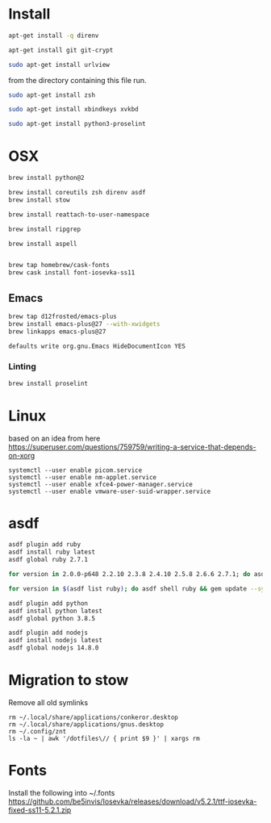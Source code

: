 * Install

  # direnv
  #+begin_src sh :dir "/sudo::" :cache no :results raw
    apt-get install -q direnv
  #+end_src

  # git
  #+begin_src sh :dir "/sudo::" :cache no :results raw
    apt-get install git git-crypt
  #+end_src

  # mutt
  #+begin_src sh :dir "/sudo::" :cache no :results raw
    sudo apt-get install urlview
  #+end_src

  from the directory containing this file run.

  # zsh
  #+begin_src sh :dir "/sudo::" :cache no :results raw
    sudo apt-get install zsh
  #+end_src

  # xbindkeys
  #+begin_src sh
    sudo apt-get install xbindkeys xvkbd
  #+end_src

  #+begin_src sh
    sudo apt-get install python3-proselint
  #+end_src

* OSX

  #+begin_src sh
    brew install python@2

    brew install coreutils zsh direnv asdf
    brew install stow
  #+end_src

  # For tmux
  #+begin_src sh
    brew install reattach-to-user-namespace
  #+end_src

  # For grepping projects instead of using AG
  #+begin_src sh
    brew install ripgrep

    brew install aspell


    brew tap homebrew/cask-fonts
    brew cask install font-iosevka-ss11
  #+end_src

** Emacs
  #+begin_src sh
    brew tap d12frosted/emacs-plus
    brew install emacs-plus@27 --with-xwidgets
    brew linkapps emacs-plus@27
  #+end_src

  # Disable document icon
  #+begin_src sh
    defaults write org.gnu.Emacs HideDocumentIcon YES
  #+end_src

*** Linting

  #+begin_src sh
    brew install proselint
  #+end_src

* Linux

  based on an idea from here
  https://superuser.com/questions/759759/writing-a-service-that-depends-on-xorg

  #+begin_src shell
     systemctl --user enable picom.service
     systemctl --user enable nm-applet.service
     systemctl --user enable xfce4-power-manager.service
     systemctl --user enable vmware-user-suid-wrapper.service
  #+end_src
* asdf

  #+begin_src sh
    asdf plugin add ruby
    asdf install ruby latest
    asdf global ruby 2.7.1
  #+end_src

  #+RESULTS:

  #+begin_src sh
    for version in 2.0.0-p648 2.2.10 2.3.8 2.4.10 2.5.8 2.6.6 2.7.1; do asdf install ruby $version; done
  #+end_src

  #+begin_src sh
    for version in $(asdf list ruby); do asdf shell ruby && gem update --system ; done
  #+end_src

  #+begin_src sh
    asdf plugin add python
    asdf install python latest
    asdf global python 3.8.5
  #+end_src

  #+begin_src sh
    asdf plugin add nodejs
    asdf install nodejs latest
    asdf global nodejs 14.8.0
  #+end_src

* Migration to stow

  Remove all old symlinks
  : rm ~/.local/share/applications/conkeror.desktop
  : rm ~/.local/share/applications/gnus.desktop
  : rm ~/.config/znt
  : ls -la ~ | awk '/dotfiles\// { print $9 }' | xargs rm
* Fonts

  Install the following into ~/.fonts
  https://github.com/be5invis/Iosevka/releases/download/v5.2.1/ttf-iosevka-fixed-ss11-5.2.1.zip

